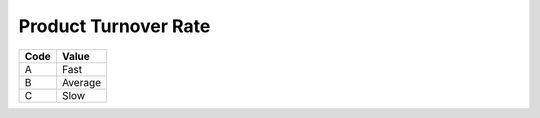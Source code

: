 .. _abc-list:

#############################
Product Turnover Rate
#############################

+----------+--------------------------+
| Code     | Value                    |
+==========+==========================+
| A        | Fast                     |
+----------+--------------------------+
| B        | Average                  |
+----------+--------------------------+
| C        | Slow                     |
+----------+--------------------------+

.. note: 
   These internal WARES codes are not intended for data communication.
